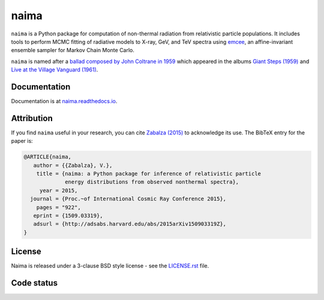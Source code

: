 naima
=====

``naima`` is a Python package for computation of non-thermal radiation from
relativistic particle populations. It includes tools to perform MCMC fitting of
radiative models to X-ray, GeV, and TeV spectra using `emcee
<http://dan.iel.fm/emcee>`_, an affine-invariant ensemble sampler for Markov
Chain Monte Carlo.

``naima`` is named after a `ballad composed by John Coltrane in 1959
<https://en.wikipedia.org/wiki/Naima>`_ which appeared in the albums
`Giant Steps (1959) <https://www.youtube.com/watch?v=QTMqes6HDqU>`_ and
`Live at the Village Vanguard (1961) <https://www.youtube.com/watch?v=Tq3-99vbFt8>`_.

.. image:: http://img.shields.io/pypi/v/naima.svg
	:target: https://pypi.python.org/pypi/naima/
.. image:: http://img.shields.io/badge/license-BSD-green.svg
	:target: https://github.com/zblz/naima/blob/master/LICENSE.rst
.. image:: http://img.shields.io/badge/powered%20by-AstroPy-orange.svg
	:target: http://www.astropy.org
.. image:: http://img.shields.io/badge/arXiv-1509.03319-blue.svg
	:target: http://arxiv.org/abs/1509.03319

Documentation
^^^^^^^^^^^^^

Documentation is at `naima.readthedocs.io
<http://naima.readthedocs.io>`_.

Attribution
^^^^^^^^^^^

If you find ``naima`` useful in your research, you can cite `Zabalza (2015)
<http://arxiv.org/abs/1509.03319>`_ to acknowledge its use. The BibTeX entry for
the paper is:

.. code-block:: bibtex

    @ARTICLE{naima,
       author = {{Zabalza}, V.},
        title = {naima: a Python package for inference of relativistic particle
                 energy distributions from observed nonthermal spectra},
         year = 2015,
      journal = {Proc.~of International Cosmic Ray Conference 2015},
        pages = "922",
       eprint = {1509.03319},
       adsurl = {http://adsabs.harvard.edu/abs/2015arXiv150903319Z},
    }

License
^^^^^^^

Naima is released under a 3-clause BSD style license - see the
`LICENSE.rst <https://github.com/zblz/naima/blob/master/LICENSE.rst>`_ file.

Code status
^^^^^^^^^^^

.. image:: http://img.shields.io/github/workflow/status/zblz/naima/Tests
	:target: https://github.com/zblz/naima/actions/workflows/tests.yaml
.. image:: http://img.shields.io/badge/benchmarked%20by-asv-green.svg
	:target: http://zblz.github.io/naima-benchmarks
